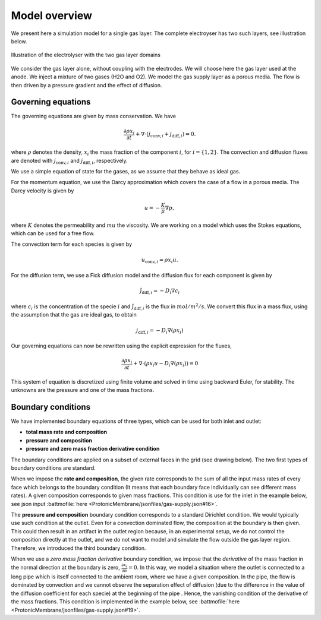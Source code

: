 Model overview
==============

We present here a simulation model for a single gas layer. The complete electroyser has two such layers, see
illustration below.

.. figure:: /img/gas-layer-illustration.png  
   :target: ../_images/gas-layer-illustration.png
   :align: center
           
   Illustration of the electrolyser with the two gas layer domains

We consider the gas layer alone, without coupling with the electrodes. We will choose here the gas layer used at the
anode. We inject a mixture of two gases (H2O and O2). We model the gas supply layer as a porous media. The flow is then driven by a pressure gradient and the effect of diffusion.
   
Governing equations
-------------------

The governing equations are given by mass conservation. We have

.. math::
   \frac{\partial\rho x_i}{\partial t} + \nabla\cdot\left(j_{\text{conv},i} + j_{\text{diff}, i}\right) = 0.

where :math:`\rho` denotes the density, :math:`x_i` the mass fraction of the component :math:`i`, for
:math:`i=\{1,2\}`. The convection and diffusion fluxes are denoted with :math:`j_{\text{conv},i}` and
:math:`j_{\text{diff}, i}`, respectively.

We use a simple equation of state for the gases, as we assume that they behave as ideal gas.

For the momentum equation, we use the Darcy approximation which covers the case of a flow in a porous media. The Darcy velocity is given by

.. math::
   u = -\frac{K}{\mu}\nabla p,

where :math:`K` denotes the permeability and :math:`mu` the viscosity. We are working on a model which uses the Stokes equations, which can be used for a free flow.

The convection term for each species is given by

.. math::
   u_{\text{conv}, i} =  \rho x_i u.

For the diffusion term, we use a Fick diffusion model and the diffusion flux for each component is given by

.. math::
   \hat j_{\text{diff}, i} = -D_i \nabla c_i

where :math:`c_i` is the concentration of the specie :math:`i` and :math:`\hat j_{\text{diff}, i}` is the flux in
:math:`mol/m^2/s`. We convert this flux in a mass flux, using the assumption that the gas are ideal gas, to obtain

.. math::
   j_{\text{diff}, i} = -D_i \nabla (\rho x_i)

Our governing equations can now be rewritten using the explicit expression for the fluxes,

.. math::
   \frac{\partial\rho x_i}{\partial t} + \nabla\cdot\left(\rho x_i u - D_i\nabla (\rho x_i)\right) = 0

This system of equation is discretized using finite volume and solved in time using backward Euler, for stability. The
unknowns are the pressure and one of the mass fractions.
   
Boundary conditions
-------------------

We have implemented boundary equations of three types, which can be used for both inlet and outlet:

* **total mass rate and composition**
* **pressure and composition**
* **pressure and zero mass fraction derivative condition**

The boundary conditions are applied on a subset of external faces in the grid (see drawing below). The two first types
of boundary conditions are standard.

When we impose the **rate and composition**, the given rate corresponds to the sum of all the input mass rates of every face
which belongs to the boundary condition (It means that each boundary face individually can see different mass rates). A
given composition corresponds to given mass fractions. This condition is use for the inlet in the example below, see
json input :battmofile:`here <ProtonicMembrane/jsonfiles/gas-supply.json#16>`.

The **pressure and composition** boundary condition corresponds to a standard Dirichlet condition. We would typically use
such condition at the outlet. Even for a convection dominated flow, the composition at the boundary is then given. This
could then result in an artifact in the outlet region because, in an experimental setup, we do not control the
composition directly at the outlet, and we do not want to model and simulate the flow outside the gas layer
region. Therefore, we introduced the third boundary condition.

When we use a *zero mass fraction derivative* boundary condition, we impose that the *derivative* of the mass fraction
in the normal direction at the boundary is zero, :math:`\frac{\partial x_i}{\partial n} = 0`. In this way, we model a
situation where the outlet is connected to a long pipe which is itself connected to the ambient room, where we have a
given composition. In the pipe, the flow is dominated by convection and we cannot observe the separation effect of
diffusion (due to the difference in the value of the diffusion coefficient for each specie) at the beginning of the pipe
. Hence, the vanishing condition of the derivative of the mass fractions. This condition is implemented in the example
below, see :battmofile:`here <ProtonicMembrane/jsonfiles/gas-supply.json#19>`.


